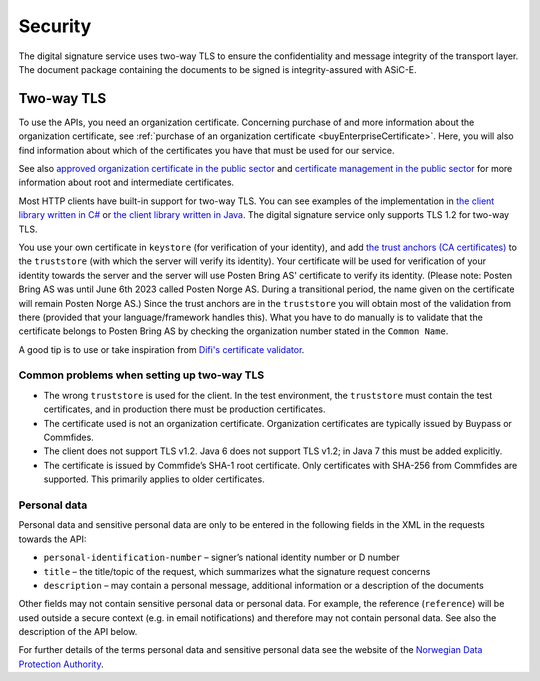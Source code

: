 Security
**********

The digital signature service uses two-way TLS to ensure the confidentiality and message integrity of the transport layer. The document package containing the documents to be signed is integrity-assured with ASiC-E.

Two-way TLS
=============

To use the APIs, you need an organization certificate. Concerning purchase of and more information about the organization certificate, see :ref:`purchase of an organization certificate <buyEnterpriseCertificate>`. Here, you will also find information about which of the certificates you have that must be used for our service.

See also `approved organization certificate in the public sector <https://www.regjeringen.no/no/dokumenter/kravspesifikasjon-for-pki-i-offentlig-se/id611085/>`__ and `certificate management in the public sector <http://begrep.difi.no/SikkerDigitalPost/1.2.0/sikkerhet/sertifikathandtering>`__ for more information about root and intermediate certificates.

Most HTTP clients have built-in support for two-way TLS. You can see examples of the implementation in `the client library written in C# <https://github.com/digipost/signature-api-client-dotnet/>`_ or `the client library written in Java <https://github.com/digipost/signature-api-client-java/>`_. The digital signature service only supports TLS 1.2 for two-way TLS.

You use your own certificate in ``keystore`` (for verification of your identity), and add `the trust anchors (CA certificates) <http://begrep.difi.no/SikkerDigitalPost/1.2.0/sikkerhet/sertifikathandtering>`__ to the ``truststore`` (with which the server will verify its identity). Your certificate will be used for verification of your identity towards the server and the server will use Posten Bring AS' certificate to verify its identity. (Please note: Posten Bring AS was until June 6th 2023 called Posten Norge AS. During a transitional period, the name given on the certificate will remain Posten Norge AS.) Since the trust anchors are in the ``truststore`` you will obtain most of the validation from there (provided that your language/framework handles this). What you have to do manually is to validate that the certificate belongs to Posten Bring AS by checking the organization number stated in the ``Common Name``.

A good tip is to use or take inspiration from  `Difi's certificate validator <https://github.com/difi/certvalidator>`_.

Common problems when setting up two-way TLS
----------------------------------------------

-  The wrong ``truststore`` is used for the client. In the test environment, the ``truststore`` must contain the test certificates, and in production there must be production certificates.
-  The certificate used is not an organization certificate. Organization certificates are typically issued by Buypass or Commfides.
-  The client does not support TLS v1.2. Java 6 does not support TLS v1.2; in Java 7 this must be added explicitly.
-  The certificate is issued by Commfide’s SHA-1 root certificate. Only certificates with SHA-256 from Commfides are supported. This primarily applies to older certificates.

Personal data
------------------

Personal data and sensitive personal data are only to be entered in the following fields in the XML in the requests towards the API:

-  ``personal-identification-number`` – signer’s national identity number or D number
-  ``title`` – the title/topic of the request, which summarizes what the signature request concerns
-  ``description`` – may contain a personal message, additional information or a description of the documents

Other fields may not contain sensitive personal data or personal data. For example, the reference (``reference``) will be used outside a secure context (e.g. in email notifications) and therefore may not contain personal data. See also the description of the API below.

For further details of the terms personal data and sensitive personal data see the website of the `Norwegian Data Protection Authority <https://www.datatilsynet.no/personvern/personopplysninger/>`_.

